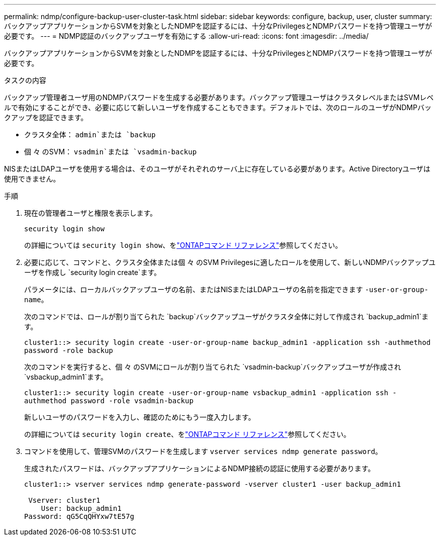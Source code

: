 ---
permalink: ndmp/configure-backup-user-cluster-task.html 
sidebar: sidebar 
keywords: configure, backup, user, cluster 
summary: バックアップアプリケーションからSVMを対象としたNDMPを認証するには、十分なPrivilegesとNDMPパスワードを持つ管理ユーザが必要です。 
---
= NDMP認証のバックアップユーザを有効にする
:allow-uri-read: 
:icons: font
:imagesdir: ../media/


[role="lead"]
バックアップアプリケーションからSVMを対象としたNDMPを認証するには、十分なPrivilegesとNDMPパスワードを持つ管理ユーザが必要です。

.タスクの内容
バックアップ管理者ユーザ用のNDMPパスワードを生成する必要があります。バックアップ管理ユーザはクラスタレベルまたはSVMレベルで有効にすることができ、必要に応じて新しいユーザを作成することもできます。デフォルトでは、次のロールのユーザがNDMPバックアップを認証できます。

* クラスタ全体： `admin`または `backup`
* 個 々 のSVM： `vsadmin`または `vsadmin-backup`


NISまたはLDAPユーザを使用する場合は、そのユーザがそれぞれのサーバ上に存在している必要があります。Active Directoryユーザは使用できません。

.手順
. 現在の管理者ユーザと権限を表示します。
+
`security login show`

+
の詳細については `security login show`、をlink:https://docs.netapp.com/us-en/ontap-cli/security-login-show.html["ONTAPコマンド リファレンス"^]参照してください。

. 必要に応じて、コマンドと、クラスタ全体または個 々 のSVM Privilegesに適したロールを使用して、新しいNDMPバックアップユーザを作成し `security login create`ます。
+
パラメータには、ローカルバックアップユーザの名前、またはNISまたはLDAPユーザの名前を指定できます `-user-or-group-name`。

+
次のコマンドでは、ロールが割り当てられた `backup`バックアップユーザがクラスタ全体に対して作成され `backup_admin1`ます。

+
`cluster1::> security login create -user-or-group-name backup_admin1 -application ssh -authmethod password -role backup`

+
次のコマンドを実行すると、個 々 のSVMにロールが割り当てられた `vsadmin-backup`バックアップユーザが作成され `vsbackup_admin1`ます。

+
`cluster1::> security login create -user-or-group-name vsbackup_admin1 -application ssh -authmethod password -role vsadmin-backup`

+
新しいユーザのパスワードを入力し、確認のためにもう一度入力します。

+
の詳細については `security login create`、をlink:https://docs.netapp.com/us-en/ontap-cli/security-login-create.html["ONTAPコマンド リファレンス"^]参照してください。

. コマンドを使用して、管理SVMのパスワードを生成します `vserver services ndmp generate password`。
+
生成されたパスワードは、バックアップアプリケーションによるNDMP接続の認証に使用する必要があります。

+
[listing]
----
cluster1::> vserver services ndmp generate-password -vserver cluster1 -user backup_admin1

 Vserver: cluster1
    User: backup_admin1
Password: qG5CqQHYxw7tE57g
----

